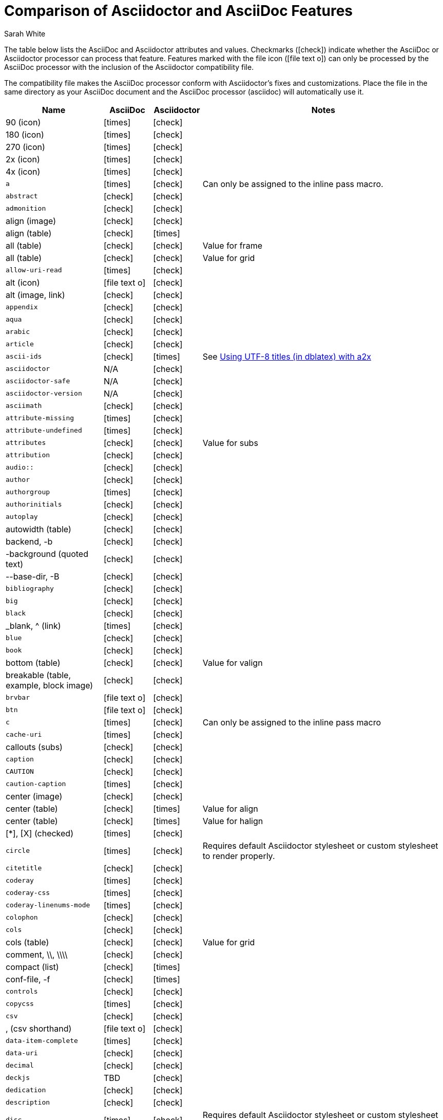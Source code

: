 //= Attributes, Macros, Prefixes, Syntax, and Values Available in AsciiDoc and Asciidoctor
[[asciidoctor-vs-asciidoc]]
= Comparison of Asciidoctor and AsciiDoc Features
:author: Sarah White
:icons: font
:y: icon:check[role="green"]
:n: icon:times[role="red"]
:c: icon:file-text-o[role="blue"]

The table below lists the AsciiDoc and Asciidoctor attributes and values.
Checkmarks ({y}) indicate whether the AsciiDoc or Asciidoctor processor can process that feature.
Features marked with the file icon ({c}) can only be processed by the AsciiDoc processor with the inclusion of the Asciidoctor compatibility file.

The compatibility file makes the AsciiDoc processor conform with Asciidoctor's fixes and customizations.
Place the file in the same directory as your AsciiDoc document and the AsciiDoc processor (+asciidoc+) will automatically use it.

[cols="2m,^1,^1,5"]
|===
|Name |AsciiDoc |Asciidoctor |Notes

d|+90+ (icon)
|{n}
|{y}
|

d|+180+ (icon)
|{n}
|{y}
|

d|+270+ (icon)
|{n}
|{y}
|

d|+2x+ (icon)
|{n}
|{y}
|

d|+4x+ (icon)
|{n}
|{y}
|

|a
|{n}
|{y}
|Can only be assigned to the inline pass macro.

|abstract
|{y}
|{y}
|

|admonition
|{y}
|{y}
|

d|+align+ (image)
|{y}
|{y}
|

d|+align+ (table)
|{y}
|{n}
|

d|+all+ (table)
|{y}
|{y}
|Value for frame

d|+all+ (table)
|{y}
|{y}
|Value for grid

|allow-uri-read
|{n}
|{y}
|

d|+alt+ (icon)
|{c}
|{y}
|

d|+alt+ (image, link)
|{y}
|{y}
|

|appendix
|{y}
|{y}
|

|aqua
|{y}
|{y}
|

|arabic
|{y}
|{y}
|

|article
|{y}
|{y}
|

|ascii-ids
|{y}
|{n}
|See http://aerostitch.github.io/misc/asciidoc/asciidoc-title_uft8.html[Using UTF-8 titles (in dblatex) with a2x]

|asciidoctor
|N/A
|{y}
|

|asciidoctor-safe
|N/A
|{y}
|

|asciidoctor-version
|N/A
|{y}
|

|asciimath
|{y}
|{y}
|

|attribute-missing
|{n}
|{y}
|

|attribute-undefined
|{n}
|{y}
|

|attributes
|{y}
|{y}
|Value for +subs+

|attribution
|{y}
|{y}
|

|$$audio::$$
|{y}
|{y}
|

|author
|{y}
|{y}
|

|authorgroup
|{n}
|{y}
|

|authorinitials
|{y}
|{y}
|

|autoplay
|{y}
|{y}
|

d|+autowidth+ (table)
|{y}
|{y}
|

d|+backend+, +-b+
|{y}
|{y}
|

d|+-background+ (quoted text)
|{y}
|{y}
|

d|+--base-dir+, +-B+
|{y}
|{y}
|

|bibliography
|{y}
|{y}
|

|big
|{y}
|{y}
|

|black
|{y}
|{y}
|

d|+_blank+, +^+ (link)
|{n}
|{y}
|

|blue
|{y}
|{y}
|

|book
|{y}
|{y}
|

d|+bottom+ (table)
|{y}
|{y}
|Value for valign

d|+breakable+ (table, example, block image)
|{y}
|{y}
|

|+brvbar+
|{c}
|{y}
|

|btn
|{c}
|{y}
|

|c
|{n}
|{y}
|Can only be assigned to the inline pass macro

|cache-uri
|{n}
|{y}
|

d|+callouts+ (subs)
|{y}
|{y}
|

|caption
|{y}
|{y}
|

|CAUTION
|{y}
|{y}
|

|caution-caption
|{n}
|{y}
|

d|+center+ (image)
|{y}
|{y}
|

d|+center+ (table)
|{y}
|{n}
|Value for align

d|+center+ (table)
|{y}
|{n}
|Value for halign

d|+$$[*]$$+, +$$[X]$$+ (checked)
|{n}
|{y}
|

|circle
|{n}
|{y}
|Requires default Asciidoctor stylesheet or custom stylesheet to render properly.

|citetitle
|{y}
|{y}
|

|coderay
|{n}
|{y}
|

|coderay-css
|{n}
|{y}
|

|coderay-linenums-mode
|{n}
|{y}
|

|colophon
|{y}
|{y}
|

|cols
|{y}
|{y}
|

d|+cols+ (table)
|{y}
|{y}
|Value for grid

d|+comment+, +\\+, +\\\\+
|{y}
|{y}
|

d|+compact+ (list)
|{y}
|{n}
|

d|+conf-file+, +-f+
|{y}
|{n}
|

|controls
|{y}
|{y}
|

|copycss
|{n}
|{y}
|

|csv
|{y}
|{y}
|

d|+,+ (csv shorthand)
|{c}
|{y}
|

|data-item-complete
|{n}
|{y}
|

|data-uri
|{y}
|{y}
|

|decimal
|{y}
|{y}
|

|deckjs
|TBD
|{y}
|

|dedication
|{y}
|{y}
|

|description
|{y}
|{y}
|

|disc
|{n}
|{y}
|Requires default Asciidoctor stylesheet or custom stylesheet to render properly.

|discrete
|{n}
|{y}
|

d|+docbook+, +docbook45+
|{y}
|{y}
|

|docbook5
|{n}
|{y}
|

|docdate
|{y}
|{y}
|

|docdatetime
|{y}
|{y}
|

|docdir
|{y}
|{y}
|

|docfile
|{y}
|{y}
|

|docname
|{y}
|{y}
|

|docinfo
|{y}
|{y}
|

|doctest
|{y}
|{n}
|

|doctime
|{y}
|{y}
|

|doctitle
|{y}
|{y}
|

d|+doctype+, +-d+
|{y}
|{y}
|

|drop
|{n}
|{y}
|

|drop-line
|{n}
|{y}
|

|dsv
|{y}
|{y}
|

d|+:+ (dsv shorthand)
|{c}
|{y}
|

d|+dump-conf+, +-c+
|{y}
|{n}
|

|email
|{y}
|{y}
|

|embedded
|TBD
|{y}
|

|encoding
|{y}
|{y}
|

|endif
|{y}
|{y}
|

d|+example+, +====+
|{y}
|{y}
|

|example-caption
|{y}
|{y}
|

|experimental
|{c}
|{y}
|

d|+external+ (role, link)
|TBD
|{y}
|

d|+```+ (fenced code block)
|{c}
|{y}
|AsciiDoc can not render source-highlighting to fenced code blocks

|figure-caption
|{y}
|{y}
|

|filter
|{y}
|{n}
|

d|+filter+ (table)
|{y}
|{n}
|

|firstname
|{y}
|{y}
|

d|+flip+ (icon)
|{n}
|{y}
|

d|+float+ (section title)
|{y}
|{y}
|

d|+float+ (image)
|{c}
|{y}
|

d|+float+ (table)
|{y}
|{n}
|

|font
|{c}
|{y}
|

d|+format+ (data)
|{y}
|{y}
|

|frame
|{y}
|{y}
|

d|+footer+ (table)
|{y}
|{y}
|

|fuschia
|{y}
|{y}
|

|glossary
|{y}
|{y}
|

|graphviz
|{y}
|{n}
|

|gray
|{y}
|{y}
|

|green
|{y}
|{y}
|

|grid
|{y}
|{y}
|

d|+halign+ (table)
|{y}
|TBD
|

|hardbreaks
|{n}
|{y}
|

d|+header+ (implicit, table)
|{n}
|{y}
|

d|+header+ (table)
|{y}
|{y}
|

d|+height+ (icon)
|{n}
|{y}
|

d|+height+ (image, video)
|{y}
|{y}
|

|highlightjs
|{y}
|{y}
|

d|+horizontal+ (icon)
|{n}
|{y}
|

d|+horizontal+ (list)
|{y}
|{y}
|

d|+html+, +html5+
|{y}
|{y}
|

|icon
|{y}
|{y}
|

|icons
|{y}
|{y}
|

|iconsdir
|{y}
|{y}
|

|icontype
|{n}
|{y}
|

|id
|{y}
|{y}
|

d|+#+ (id shorthand)
|{n}
|{y}
|

|idprefix
|{y}
|{y}
|

|idseparator
|{n}
|{y}
|

|ifdef
|{y}
|{y}
|

|ifeval
|{y}
|{y}
|Asciidoctor constrains it to strictly comparing the values of attributes.

|imagesdir
|{y}
|{y}
|

|IMPORTANT
|{y}
|{y}
|

|important-caption
|{n}
|{y}
|

|include
|{y}
|{y}
|

|incremental
|{y}
|{y}
|

d|+indent+ (include)
|{n}
|{y}
|

|index
|{y}
|{y}
|

d|+inline+ (doctype)
|{n}
|{y}
|

|interactive
|{n}
|{y}
|

|kbd:
|{c}
|{y}
|

|keywords
|{y}
|{y}
|

|lang
|{y}
|{y}
|

d|+large+ (icon)
|{n}
|{y}
|

|lastname
|{y}
|{y}
|

|latex
|{y}
|{n}
|

|latexmath
|{n}
|{y}
|

|lead
|{n}
|{y}
|Requires default Asciidoctor stylesheet or custom stylesheet to render properly.

d|+left+ (image)
|{y}
|{y}
|Value for align, float, role

d|+left+ (table)
|{y}
|{n}
|Value for align, halign

d|+left+ (ToC)
|{n}
|{y}
|

|level
|{y}
|{y}
|

|leveloffset
|{y}
|{y}
|

|lime
|{y}
|{y}
|

d|+lines+ (include)
|{n}
|{y}
|

|link
|{y}
|{y}
|

d|+link+ (icon)
|TBD
|{y}
|

d|+link+ (image)
|{y}
|{y}
|

|linkattrs
|{c}
|{y}
|

|linkcss
|{y}
|{y}
|

d|+listing+, +$$----$$+
|{y}
|{y}
|

|listing-caption
|{y}
|{y}
|

d|+literal+, +$$....$$+
|{y}
|{y}
|

|line-through
|{y}
|{y}
|

|localdate
|{y}
|{y}
|

|localdatetime
|{y}
|{y}
|

|localtime
|{y}
|{y}
|

|loop
|{y}
|{y}
|

|loweralpha
|{y}
|{y}
|

|lowergreek
|{n}
|{y}
|

|lowerroman
|{y}
|{y}
|

|m
|{n}
|{y}
|Can only be assigned to the inline pass macro.

|macros
|{y}
|{y}
|

|manpage
|{y}
|{y}
|

|maroon
|{y}
|{y}
|

d|+max-width+ (document)
|{y}
|{y}
|

|menu
|{c}
|{y}
|

d|+middle+ (table)
|{y}
|TBD
|Value for valign

|music
|{y}
|{n}
|

|navy
|{y}
|{y}
|

|no-bullet
|{n}
|{y}
|Requires default Asciidoctor stylesheet or custom stylesheet to render properly.

d|+no-conf+, +-e+
|{y}
|{n}
|

|nocontrols
|{y}
|{y}
|

d|+no-header-footer+, +-s+
|{y}
|{y}
|

|no-highlight
|{y}
|{y}
|

d|+none+ (subs)
|{y}
|{y}
|

d|+none+ (table)
|{y}
|{y}
|Value for frame, grid

|normal
|{y}
|{y}
|

|NOTE
|{y}
|{y}
|

|note-caption
|{n}
|{y}
|

|notitle
|{y}
|{y}
|

|xmlns
|{n}
|{y}
|

|numbered
|{y}
|{y}
|

|olive
|{y}
|{y}
|

d|+open+, +--+
|{y}
|{y}
|

|options
|{y}
|{y}
|

d|+opts+ (options alias)
|TBD
|{y}
|

d|+%+ (options shorthand)
|TBD
|{y}
|

d|+out-file+, +-o+
|{y}
|TBD
|

|overline
|{y}
|{y}
|

|p
|{n}
|{y}
|Can only be assigned to the inline pass macro.

|partintro
|{y}
|{y}
|

|+$$++++$$+
|{y}
|{y}
|

d|+pass+ (open block, paragraph)
|{y}
|{y}
|

|pdf
|{y}
|Pending
|

|pgwide
|{y}
|{n}
|

|plaintext
|{y}
|{n}
|

|post_replacements
|{n}
|{y}
|Replaces AsciiDoc.py's +replacements2+.

|postsubs
|{y}
|{n}
|This attribute is not necessary in Asciidoctor.

|poster
|{y}
|{y}
|

d|+preamble+ (ToC)
|{c}
|{y}
|

|preface
|{y}
|{y}
|

|presubs
|{y}
|{n}
|This attribute is not necessary in Asciidoctor.

|prettify
|{n}
|{y}
|

|properties
|
|{y}
|Where did I get this attr/value from?????

|psv
|{y}
|{y}
|

|purple
|{y}
|{y}
|

|pygments
|{y}
|{y}
|

|pygments-css
|{n}
|{y}
|

|pygments-linenums-mode
|{n}
|{y}
|

|pygments-style
|{n}
|{y}
|

|q
|{n}
|{y}
|Can only be assigned to the inline pass macro.

|quanda
|{y}
|{y}
|

d|+quote+, +____+
|{y}
|{y}
|

d|+quote+ (air quotes)
|{c}
|{y}
|

d|+quote+ (Markdown-style)
|{c}
|{y}
|

d|+quote+ (quoted paragraph)
|{c}
|{y}
|

d|+quotes+ (substitution)
|{y}
|{y}
|

|r
|{n}
|{y}
|Can only be assigned to the inline pass macro.

|red
|{y}
|{y}
|

|reftext
|{y}
|{y}
|

d|+related+, +rel+
|{n}
|{y}
|

|replacements
|{y}
|{y}
|

|replacements2
|{y}
|{n}
|In Asciidoctor, use +post_replacements+.

|revdate
|{y}
|{y}
|

|revnumber
|{y}
|{y}
|

|revremark
|{y}
|{y}
|

d|+right+ (image)
|{y}
|{y}
|Value for align, float, role

d|+right+ (table)
|{y}
|{n}
|Value for align

d|+right+ (table)
|{y}
|{n}
|Value for halign

d|+right+ (ToC)
|{n}
|{y}
|

|role
|{y}
|{y}
|

d|+.+ (role shorthand)
|TBD
|{y}
|

d|+rotate+ (icon)
|{n}
|{y}
|

d|+rows+ (table)
|{y}
|{y}
|Value for grid

d|+--safe+
|{y}
|{y}
|

d|+SAFE+, +1+
|TBD
|{y}
|

|+--safe-mode+, +-S+
|TBD
|{y}
|

|safe-mode-<integer or name>
|{n}
|{y}
|

d|+scaled+ (image)
|{y}
|{n}
|

d|+scaledwidth+ (image)
|{y}
|{n}
|

|scriptsdir
|{y}
|{y}
|

|sectanchors
|{n}
|{y}
|

|sectids
|{y}
|{y}
|

|sectlinks
|
|{y}
|// Where did I get this attribute from?

d|+sectnum+, +section-numbers+, +n+
|{y}
|{y}
|

|+sectnumlevels+
|TBD
|{y}
|

d|+SECURE+, +20+
|TBD
|{y}
|

|separator
|{y}
|TBD
|

d|+SERVER+, +10+
|TBD
|{y}
|

|sgml
|{y}
|{n}
|

|showcomments
|{y}
|{n}
|

|showtitle
|TBD
|{y}
|

d|+sidebar+, +$$****$$+
|{y}
|{y}
|

d|+sides+ (table)
|{y}
|{y}
|Value for frame

|silver
|{y}
|{y}
|

d|+size+ (icon)
|{n}
|{y}
|

|skip
|{n}
|{y}
|

|small
|{y}
|{y}
|

d|+source+, +----+
|TBD
|{y}
|

|source-highlighter
|{y}
|{y}
|

d|+specialchars+, +specialcharacters+
|{y}
|{y}
|

|specialwords
|{y}
|{n}
|

|square
|{n}
|{y}
|Requires default Asciidoctor stylesheet or custom stylesheet to render properly.

|start
|{y}
|{y}
|

|stem
|TBD
|{y}
|

|step
|TBD
|{y}
|

d|+strong+ (labeled list)
|{y}
|{y}
|

|stylesdir
|{y}
|{y}
|

|stylesheet
|{y}
|{y}
|

|subs
|{y}
|{y}
|

|synopsis
|{y}
|{y}
|

|table-caption
|{y}
|{y}
|

|tabsize
|{y}
|{n}
|

|teal
|{y}
|{y}
|

|template
|{y}
|{y}
|

|template-dirs
|{y}
|{y}
|

|template-engine
|{y}
|{y}
|

|theme
|{y}
|{n}
|

d|+thumb+, +th+
|{n}
|{y}
|

|TIP
|{y}
|{y}
|

|tip-caption
|{n}
|{y}
|

d|+title+ (icon)
|{n}
|{y}
|

d|+title+ (image)
|{y}
|{y}
|

|toc
|{y}
|{y}
|

|toc2
|{y}
|{y}
|

|toclevels
|{y}
|{y}
|

|toc-placement
|{y}
|{y}
|

|toc-postion
|{n}
|{y}
|

|toc-title
|{y}
|{y}
|

d|+top+ (table)
|{y}
|{n}
|Value for valign

d|+topbot+ (table)
|{y}
|{y}
|Value for frame

|unbreakable
|{y}
|{y}
|

|underline
|{y}
|{y}
|

d|+unfloat+ (image)
|{y}
|{y}
|

|upperalpha
|{y}
|{y}
|

|upperroman
|{y}
|{y}
|

d|+[ ]+ (unchecked)
|{n}
|{y}
|

d|+UNSAFE+, +0+
|TBD
|{y}
|

d|+valign+ (table)
|{y}
|{n}
|

|+vbar+
|{c}
|{y}
|

|verbatim
|{y}
|{y}
|Composite value for +subs+

d|+verse+, +____+
|{y}
|{y}
|

d|+vertical+ (icon)
|{n}
|{y}
|

|$$video::$$
|{y}
|{y}
|

|WARNING
|{y}
|{y}
|

|warning-caption
|{n}
|{y}
|

d|+width+ (icon)
|{n}
|{y}
|

d|+width+ (image, video, table)
|{y}
|{y}
|

d|+window+ (icon)
|TBD
|{y}
|

d|+window+ (link)
|TBD
|{y}
|

|white
|{y}
|{y}
|

|xhtml11
|{y}
|{y}
|

|xmlns
|{y}
|{y}
|

|yellow
|{y}
|{y}
|

|===
